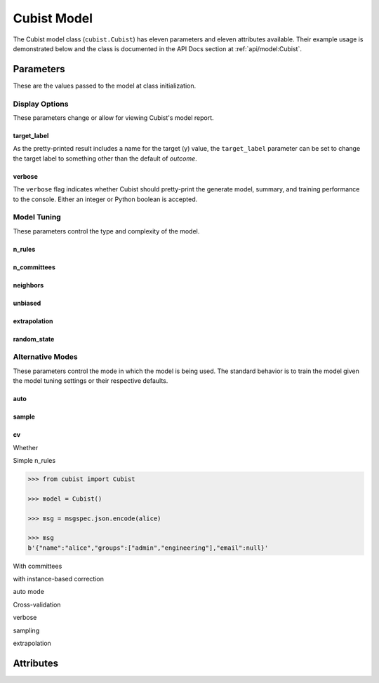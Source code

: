 Cubist Model
#####

The Cubist model class (``cubist.Cubist``) has eleven parameters and eleven attributes available. Their example usage is demonstrated below and the class is documented in the API Docs section at :ref:`api/model:Cubist`.

Parameters
**********

These are the values passed to the model at class initialization.

Display Options
===============

These parameters change or allow for viewing Cubist's model report.

target_label
------------

As the pretty-printed result includes a name for the target (y) value, the ``target_label`` parameter can be set to change the target label to something other than the default of `outcome`.

verbose
-------

The ``verbose`` flag indicates whether Cubist should pretty-print the generate model, summary, and training performance to the console. Either an integer or Python boolean is accepted.

.. dropdown:: Sample Output with Custom Target Label

    Dropdown content

Model Tuning
============

These parameters control the type and complexity of the model.

n_rules
-------

n_committees
------------

neighbors
---------

unbiased
--------

extrapolation
-------------

random_state
------------

Alternative Modes
=================

These parameters control the mode in which the model is being used. The standard behavior is to train the model given the model tuning settings or their respective defaults.

auto
----

sample
------

cv
--

Whether

Simple n_rules

.. code-block:: python

    >>> from cubist import Cubist

    >>> model = Cubist()

    >>> msg = msgspec.json.encode(alice)

    >>> msg
    b'{"name":"alice","groups":["admin","engineering"],"email":null}'

.. dropdown::

    Dropdown content

With committees

with instance-based correction

auto mode

Cross-validation

verbose

sampling

extrapolation

Attributes
**********
